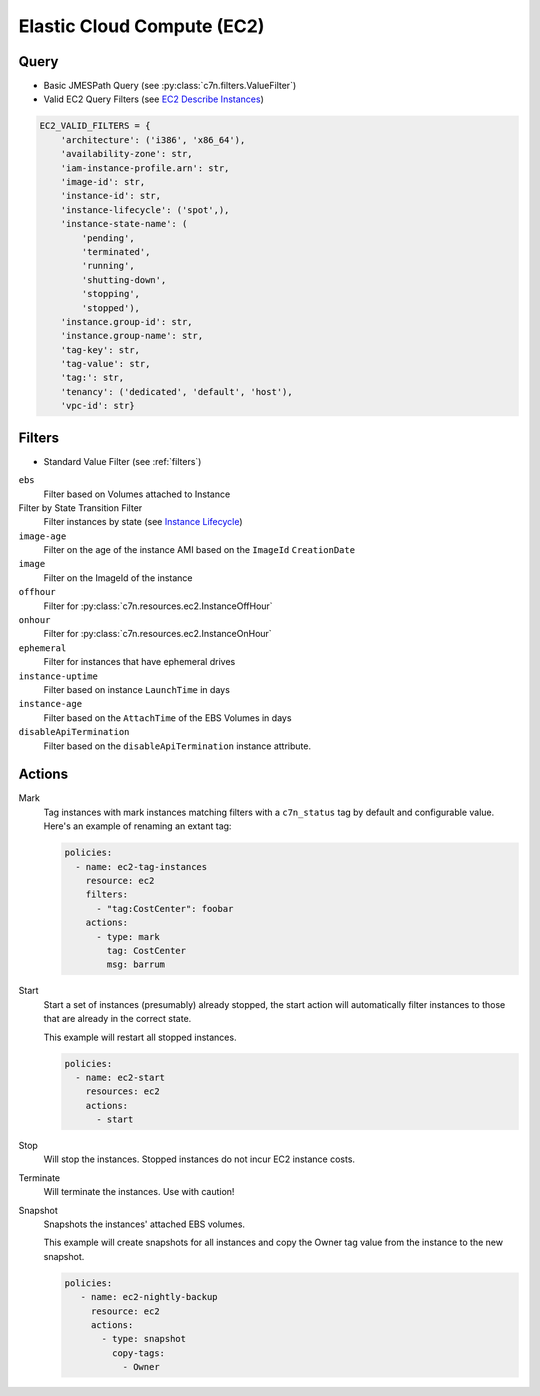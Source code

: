 .. _ec2:

Elastic Cloud Compute (EC2)
===========================

Query
-----

- Basic JMESPath Query (see :py:class:`c7n.filters.ValueFilter`)
- Valid EC2 Query Filters (see `EC2 Describe Instances <http://docs.aws.amazon.com/AWSEC2/latest/CommandLineReference/ApiReference-cmd-DescribeInstances.html>`_)

.. code-block:: python

   EC2_VALID_FILTERS = {
       'architecture': ('i386', 'x86_64'),
       'availability-zone': str,
       'iam-instance-profile.arn': str,
       'image-id': str,
       'instance-id': str,
       'instance-lifecycle': ('spot',),
       'instance-state-name': (
           'pending',
           'terminated',
           'running',
           'shutting-down',
           'stopping',
           'stopped'),
       'instance.group-id': str,
       'instance.group-name': str,
       'tag-key': str,
       'tag-value': str,
       'tag:': str,
       'tenancy': ('dedicated', 'default', 'host'),
       'vpc-id': str}

Filters
-------

- Standard Value Filter (see :ref:`filters`)

``ebs``
  Filter based on Volumes attached to Instance

Filter by State Transition Filter
  Filter instances by state (see `Instance Lifecycle <http://goo.gl/TZH9Q5>`_)

  .. c7n-schema:: AttachedVolume
      :module: c7n.resources.ec2

``image-age``
  Filter on the age of the instance AMI based on the ``ImageId`` ``CreationDate``

  .. c7n-schema:: ImageAge
      :module: c7n.resources.ec2

``image``
  Filter on the ImageId of the instance

  .. c7n-schema:: InstanceImage
      :module: c7n.resources.ec2

``offhour``
  Filter for
  :py:class:`c7n.resources.ec2.InstanceOffHour`

  .. c7n-schema:: InstanceOffHour
      :module: c7n.resources.ec2

``onhour``
  Filter for
  :py:class:`c7n.resources.ec2.InstanceOnHour`

  .. c7n-schema:: InstanceOnHour
      :module: c7n.resources.ec2

``ephemeral``
  Filter for instances that have ephemeral drives

  .. c7n-schema:: EphemeralInstanceFilter
      :module: c7n.resources.ec2

``instance-uptime``
  Filter based on instance ``LaunchTime`` in days

  .. c7n-schema:: UpTimeFilter
      :module: c7n.resources.ec2

``instance-age``
  Filter based on the ``AttachTime`` of the EBS Volumes in days

  .. c7n-schema:: InstanceAgeFilter
      :module: c7n.resources.ec2

``disableApiTermination``
  Filter based on the ``disableApiTermination`` instance attribute.

  .. c7n-schema:: DisableApiTermination
      :module: c7n.resources.ec2

Actions
-------

Mark
  Tag instances with mark instances matching filters with a ``c7n_status`` tag by
  default and configurable value. Here's an example of renaming an extant tag:

  .. code-block:: yaml

     policies:
       - name: ec2-tag-instances
         resource: ec2
         filters:
           - "tag:CostCenter": foobar
         actions:
           - type: mark
             tag: CostCenter
             msg: barrum

Start
  Start a set of instances (presumably) already stopped, the start action will automatically
  filter instances to those that are already in the correct state.

  .. c7n-schema:: Start
      :module: c7n.resources.ec2

  This example will restart all stopped instances.

  .. code-block:: yaml

     policies:
       - name: ec2-start
         resources: ec2
         actions:
           - start

Stop
  Will stop the instances. Stopped instances do not incur EC2 instance costs.

  .. c7n-schema:: Stop
      :module: c7n.resources.ec2

Terminate
  Will terminate the instances. Use with caution!

  .. c7n-schema:: Terminate
      :module: c7n.resources.ec2

Snapshot
  Snapshots the instances' attached EBS volumes.

  .. c7n-schema:: Snapshot
      :module: c7n.resources.ec2

  This example will create snapshots for all instances and copy the Owner tag value
  from the instance to the new snapshot.

  .. code-block:: yaml

     policies:
        - name: ec2-nightly-backup
          resource: ec2
          actions:
            - type: snapshot
              copy-tags:
                - Owner
